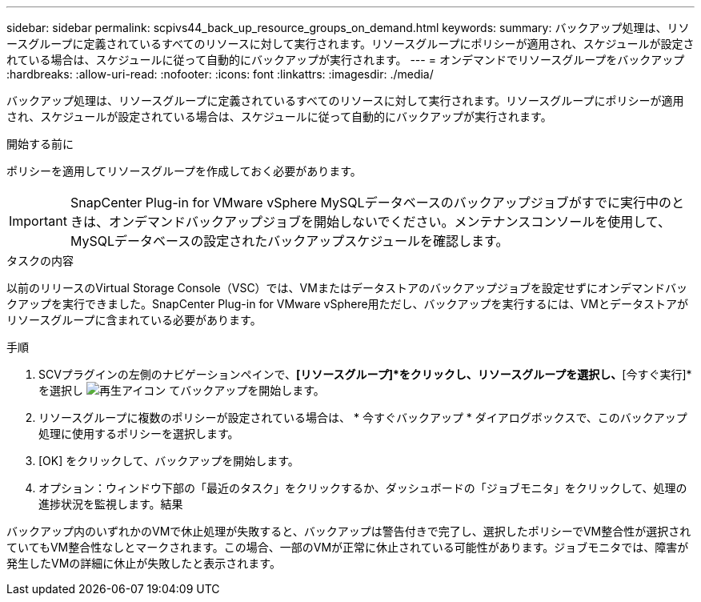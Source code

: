---
sidebar: sidebar 
permalink: scpivs44_back_up_resource_groups_on_demand.html 
keywords:  
summary: バックアップ処理は、リソースグループに定義されているすべてのリソースに対して実行されます。リソースグループにポリシーが適用され、スケジュールが設定されている場合は、スケジュールに従って自動的にバックアップが実行されます。 
---
= オンデマンドでリソースグループをバックアップ
:hardbreaks:
:allow-uri-read: 
:nofooter: 
:icons: font
:linkattrs: 
:imagesdir: ./media/


[role="lead"]
バックアップ処理は、リソースグループに定義されているすべてのリソースに対して実行されます。リソースグループにポリシーが適用され、スケジュールが設定されている場合は、スケジュールに従って自動的にバックアップが実行されます。

.開始する前に
ポリシーを適用してリソースグループを作成しておく必要があります。


IMPORTANT: SnapCenter Plug-in for VMware vSphere MySQLデータベースのバックアップジョブがすでに実行中のときは、オンデマンドバックアップジョブを開始しないでください。メンテナンスコンソールを使用して、MySQLデータベースの設定されたバックアップスケジュールを確認します。

.タスクの内容
以前のリリースのVirtual Storage Console（VSC）では、VMまたはデータストアのバックアップジョブを設定せずにオンデマンドバックアップを実行できました。SnapCenter Plug-in for VMware vSphere用ただし、バックアップを実行するには、VMとデータストアがリソースグループに含まれている必要があります。

.手順
. SCVプラグインの左側のナビゲーションペインで、*[リソースグループ]*をクリックし、リソースグループを選択し、*[今すぐ実行]*を選択し image:scpivs44_image38.png["再生アイコン"] てバックアップを開始します。
. リソースグループに複数のポリシーが設定されている場合は、 * 今すぐバックアップ * ダイアログボックスで、このバックアップ処理に使用するポリシーを選択します。
. [OK] をクリックして、バックアップを開始します。
. オプション：ウィンドウ下部の「最近のタスク」をクリックするか、ダッシュボードの「ジョブモニタ」をクリックして、処理の進捗状況を監視します。結果


バックアップ内のいずれかのVMで休止処理が失敗すると、バックアップは警告付きで完了し、選択したポリシーでVM整合性が選択されていてもVM整合性なしとマークされます。この場合、一部のVMが正常に休止されている可能性があります。ジョブモニタでは、障害が発生したVMの詳細に休止が失敗したと表示されます。
